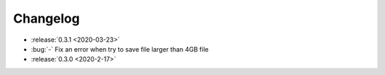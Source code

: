 .. _changelog:

=========
Changelog
=========

* :release:`0.3.1 <2020-03-23>`
* :bug:`-` Fix an error when try to save file larger than 4GB file

* :release:`0.3.0 <2020-2-17>`
